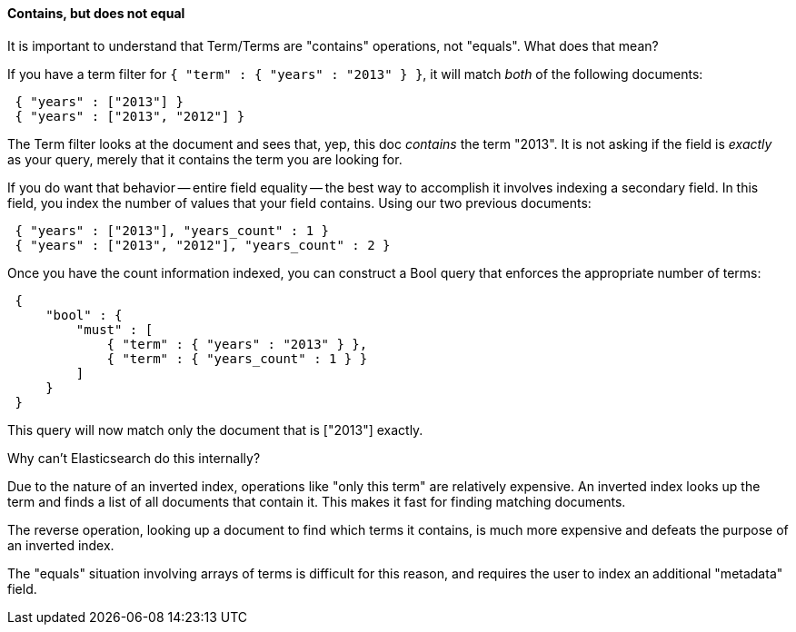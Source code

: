 
==== Contains, but does not equal

It is important to understand that Term/Terms are "contains" operations, not "equals".
What does that mean?

If you have a term filter for `{ "term" : { "years" : "2013" } }`, it will match _both_
of the following documents:

[source,js]
--------------------------------------------------
 { "years" : ["2013"] }
 { "years" : ["2013", "2012"] }
--------------------------------------------------


The Term filter looks at the document and sees that, yep, this doc _contains_ the term "2013".
It is not asking if the field is _exactly_ as your query, merely that it contains the term you
are looking for.

If you do want that behavior -- entire field equality -- the best way to accomplish
it involves indexing a secondary field.  In this field, you index the number of values
that your field contains.  Using our two previous documents:

[source,js]
--------------------------------------------------
 { "years" : ["2013"], "years_count" : 1 }
 { "years" : ["2013", "2012"], "years_count" : 2 }
--------------------------------------------------


Once you have the count information indexed, you can construct a Bool query that enforces the appropriate
number of terms:

[source,js]
--------------------------------------------------
 {
     "bool" : {
         "must" : [
             { "term" : { "years" : "2013" } },
             { "term" : { "years_count" : 1 } }
         ]
     }
 }
--------------------------------------------------


This query will now match only the document that is ["2013"] exactly.

.Why can't Elasticsearch do this internally?
****
Due to the nature of an inverted index, operations like "only this term" are relatively
expensive.  An inverted index looks up the term and finds a list of all documents that
contain it.  This makes it fast for finding matching documents.

The reverse operation, looking up a document to find which terms it contains, is much more expensive
and defeats the purpose of an inverted index.

The "equals" situation involving arrays of terms is difficult for this reason, and
requires the user to index an additional "metadata" field.
****